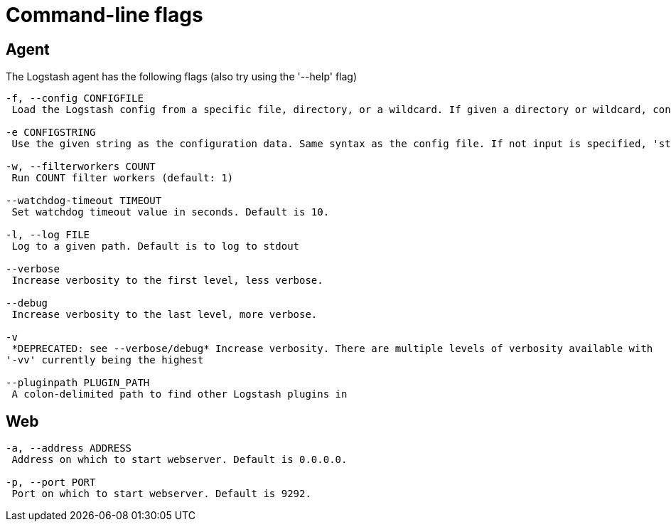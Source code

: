 = Command-line flags

== Agent

The Logstash agent has the following flags (also try using the '--help' flag)

[source,js]
----------------------------------
-f, --config CONFIGFILE
 Load the Logstash config from a specific file, directory, or a wildcard. If given a directory or wildcard, config files will be read from the directory in alphabetical order.

-e CONFIGSTRING
 Use the given string as the configuration data. Same syntax as the config file. If not input is specified, 'stdin { type => stdin }' is default. If no output is specified, 'stdout { codec => rubydebug }}' is default.

-w, --filterworkers COUNT
 Run COUNT filter workers (default: 1)

--watchdog-timeout TIMEOUT
 Set watchdog timeout value in seconds. Default is 10.

-l, --log FILE 
 Log to a given path. Default is to log to stdout 

--verbose 
 Increase verbosity to the first level, less verbose.

--debug 
 Increase verbosity to the last level, more verbose.

-v  
 *DEPRECATED: see --verbose/debug* Increase verbosity. There are multiple levels of verbosity available with
'-vv' currently being the highest 

--pluginpath PLUGIN_PATH 
 A colon-delimited path to find other Logstash plugins in 
----------------------------------


== Web

[source,js]
----------------------------------
-a, --address ADDRESS 
 Address on which to start webserver. Default is 0.0.0.0.

-p, --port PORT
 Port on which to start webserver. Default is 9292.
----------------------------------

